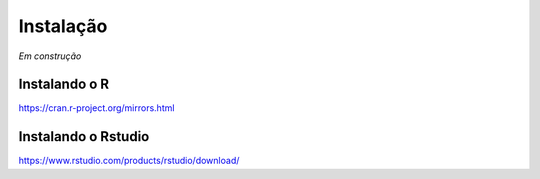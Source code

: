 """"""""""
Instalação
""""""""""

*Em construção*


--------------
Instalando o R
--------------

https://cran.r-project.org/mirrors.html

--------------------
Instalando o Rstudio
--------------------

https://www.rstudio.com/products/rstudio/download/
